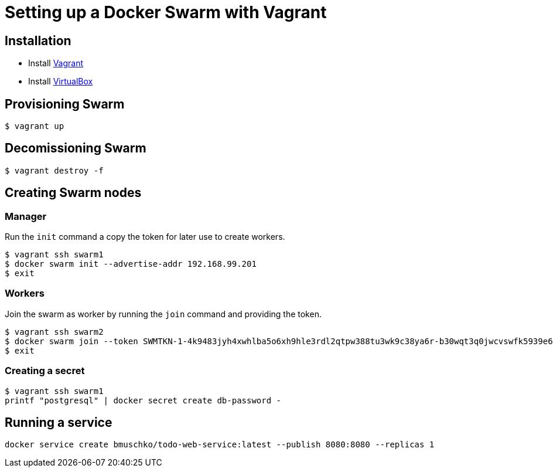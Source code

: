 = Setting up a Docker Swarm with Vagrant

== Installation

* Install https://www.vagrantup.com/[Vagrant]
* Install https://www.virtualbox.org/[VirtualBox]

== Provisioning Swarm

```
$ vagrant up
```

== Decomissioning Swarm

```
$ vagrant destroy -f
```

== Creating Swarm nodes

=== Manager

Run the `init` command a copy the token for later use to create workers.

```
$ vagrant ssh swarm1
$ docker swarm init --advertise-addr 192.168.99.201
$ exit
```

=== Workers

Join the swarm as worker by running the `join` command and providing the token.

```
$ vagrant ssh swarm2
$ docker swarm join --token SWMTKN-1-4k9483jyh4xwhlba5o6xh9hle3rdl2qtpw388tu3wk9c38ya6r-b30wqt3q0jwcvswfk5939e6ph 192.168.99.201:2377
$ exit
```

=== Creating a secret

```
$ vagrant ssh swarm1
printf "postgresql" | docker secret create db-password -
```

== Running a service

```
docker service create bmuschko/todo-web-service:latest --publish 8080:8080 --replicas 1
```